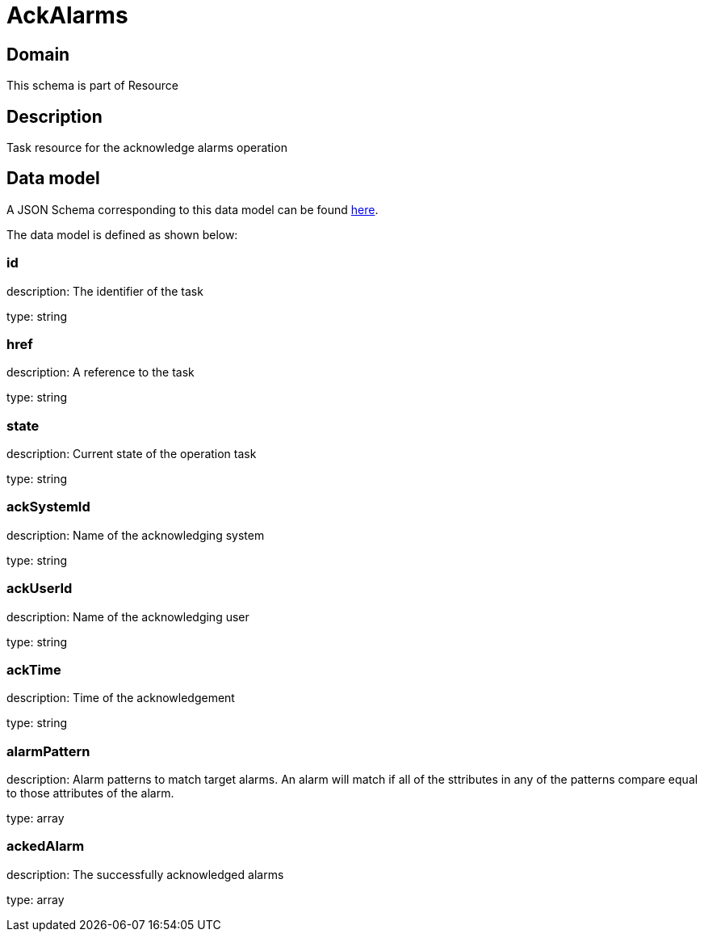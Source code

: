 = AckAlarms

[#domain]
== Domain

This schema is part of Resource

[#description]
== Description

Task resource for the acknowledge alarms operation


[#data_model]
== Data model

A JSON Schema corresponding to this data model can be found https://tmforum.org[here].

The data model is defined as shown below:


=== id
description: The identifier of the task

type: string


=== href
description: A reference to the task

type: string


=== state
description: Current state of the operation task

type: string


=== ackSystemId
description: Name of the acknowledging system

type: string


=== ackUserId
description: Name of the acknowledging user

type: string


=== ackTime
description: Time of the acknowledgement

type: string


=== alarmPattern
description: Alarm patterns to match target alarms. An alarm will match if all of the sttributes in any of the patterns compare equal to those attributes of the alarm.

type: array


=== ackedAlarm
description: The successfully acknowledged alarms

type: array


